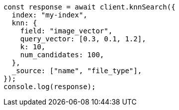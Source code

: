 // This file is autogenerated, DO NOT EDIT
// Use `node scripts/generate-docs-examples.js` to generate the docs examples

[source, js]
----
const response = await client.knnSearch({
  index: "my-index",
  knn: {
    field: "image_vector",
    query_vector: [0.3, 0.1, 1.2],
    k: 10,
    num_candidates: 100,
  },
  _source: ["name", "file_type"],
});
console.log(response);
----
